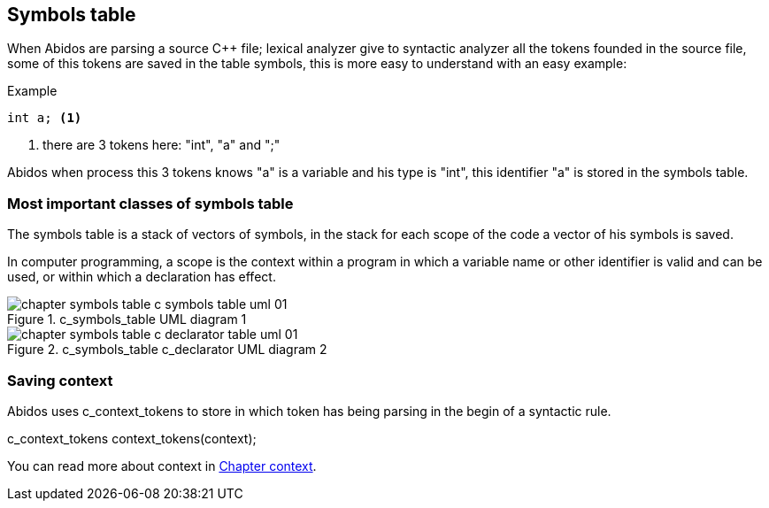 == Symbols table

When Abidos are parsing a source C++ file; lexical analyzer give to syntactic
analyzer all the tokens founded in the source file, some of this tokens
are saved in the table symbols, this is more easy to understand with an easy
example:

Example
----
int a; <1>
----

<1> there are 3 tokens here: "int", "a" and ";"

Abidos when process this 3 tokens knows "a" is a variable and his type is
"int", this identifier "a" is stored in the symbols table.
//

=== Most important classes of symbols table

The symbols table is a stack of vectors of symbols, in the stack for each
scope of the code a vector of his symbols is saved.

In computer programming, a scope is the context within a program in
which a variable name or other identifier is valid and can be used,
or within which a declaration has effect.

.c_symbols_table UML diagram 1
image::images/chapter_symbols_table_c_symbols_table_uml_01.{eps_svg}[align="center"]

.c_symbols_table c_declarator UML diagram 2
image::images/chapter_symbols_table_c_declarator_table_uml_01.{eps_svg}[align="center"]

=== Saving context



Abidos uses c_context_tokens to store in which token has being parsing in the
begin of a syntactic rule.

//## explain how c_token is transformed to a c_symbol

c_context_tokens context_tokens(context);
indexterm:[context]

You can read more about context in <<context, Chapter context>>.


